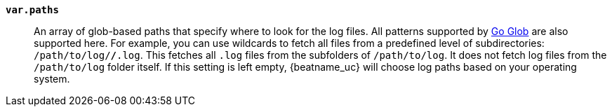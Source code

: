 *`var.paths`*::

An array of glob-based paths that specify where to look for the log files. All
patterns supported by https://golang.org/pkg/path/filepath/#Glob[Go Glob]
are also supported here. For example, you can use wildcards to fetch all files
from a predefined level of subdirectories: `/path/to/log/*/*.log`. This
fetches all `.log` files from the subfolders of `/path/to/log`. It does not
fetch log files from the `/path/to/log` folder itself. If this setting is left
empty, {beatname_uc} will choose log paths based on your operating system.
ifdef::journald[]
When Jounrald is used, `var.paths` defines which journal files should
be read, if left unset the default journal will be used.
endif::[]
